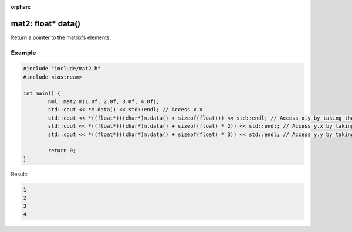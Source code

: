 :orphan:

mat2: float* data()
===================

Return a pointer to the matrix's elements.

Example
-------

.. code-block:: cpp

	#include "include/mat2.h"
	#include <iostream>

	int main() {
		nml::mat2 m(1.0f, 2.0f, 3.0f, 4.0f);
		std::cout << *m.data() << std::endl; // Access x.x
		std::cout << *((float*)((char*)m.data() + sizeof(float))) << std::endl; // Access x.y by taking the address of x.x + the size of a float
		std::cout << *((float*)((char*)m.data() + sizeof(float) * 2)) << std::endl; // Access y.x by taking the address of x.x + the size of two floats
		std::cout << *((float*)((char*)m.data() + sizeof(float) * 3)) << std::endl; // Access y.y by taking the address of x.x + the size of three floats

		return 0;
	}

Result:

.. code-block::

	1
	2
	3
	4